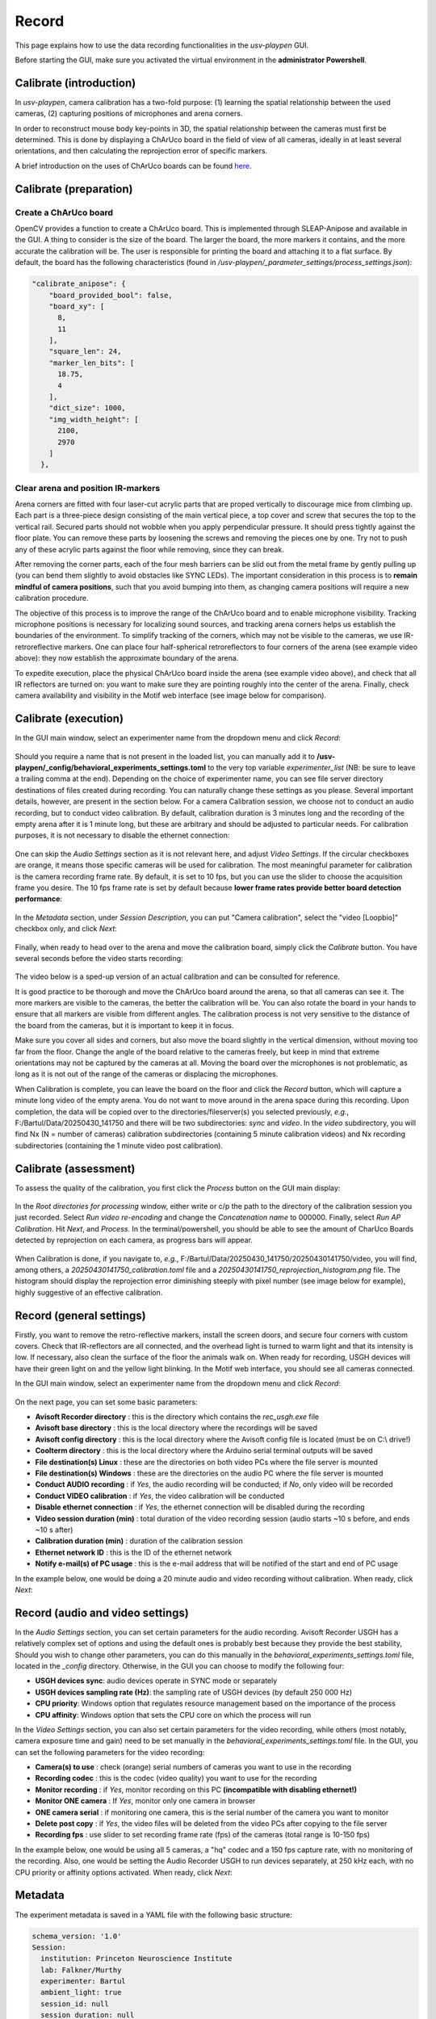 .. _Record:

Record
======
This page explains how to use the data recording functionalities in the *usv-playpen* GUI.

Before starting the GUI, make sure you activated the virtual environment in the **administrator Powershell**.

Calibrate (introduction)
------------------------
In *usv-playpen*, camera calibration has a two-fold purpose: (1) learning the spatial relationship between the used cameras, (2) capturing positions of microphones and arena corners.

In order to reconstruct mouse body key-points in 3D, the spatial relationship between the cameras must first be determined.
This is done by displaying a ChArUco board in the field of view of all cameras, ideally in at least several orientations,
and then calculating the reprojection error of specific markers.

A brief introduction on the uses of ChArUco boards can be found `here <https://docs.opencv.org/3.4/df/d4a/tutorial_charuco_detection.html>`_.

.. figure:: https://raw.githubusercontent.com/bartulem/usv-playpen/refs/heads/main/docs/media/charuco.png
   :width: 650
   :height: 400
   :align: center
   :alt: ChArUco board

.. raw:: html

   <br>

Calibrate (preparation)
-----------------------

Create a ChArUco board
^^^^^^^^^^^^^^^^^^^^^^
OpenCV provides a function to create a ChArUco board. This is implemented through SLEAP-Anipose and available in the GUI.
A thing to consider is the size of the board. The larger the board, the more markers it contains, and the more accurate the
calibration will be. The user is responsible for printing the board and attaching it to a flat surface. By default, the board
has the following characteristics (found in */usv-playpen/_parameter_settings/process_settings.json*):

.. code-block:: json

    "calibrate_anipose": {
        "board_provided_bool": false,
        "board_xy": [
          8,
          11
        ],
        "square_len": 24,
        "marker_len_bits": [
          18.75,
          4
        ],
        "dict_size": 1000,
        "img_width_height": [
          2100,
          2970
        ]
      },

Clear arena and position IR-markers
^^^^^^^^^^^^^^^^^^^^^^^^^^^^^^^^^^^

.. image:: https://raw.githubusercontent.com/bartulem/usv-playpen/refs/heads/main/docs/media/placing_markers.gif
   :width: 225
   :height: 400
   :align: left
   :alt: Corner marker

Arena corners are fitted with four laser-cut acrylic parts that are proped vertically to discourage mice from climbing up. Each part is a three-piece design consisting of the main vertical piece, a top cover and
screw that secures the top to the vertical rail. Secured parts should not wobble when you apply perpendicular pressure. It should press tightly against the floor plate. You can remove these parts by
loosening the screws and removing the pieces one by one. Try not to push any of these acrylic parts against the floor while removing, since they can break.

After removing the corner parts, each of the four mesh
barriers can be slid out from the metal frame by gently pulling up (you can bend them slightly to avoid obstacles like SYNC LEDs). The important consideration in this process is to **remain mindful of camera positions**,
such that you avoid bumping into them, as changing camera positions will require a new calibration procedure.

The objective of this process is to improve the range of the ChArUco board and to enable microphone visibility. Tracking microphone positions is
necessary for localizing sound sources, and tracking arena corners helps us establish the boundaries of the environment. To simplify tracking of the
corners, which may not be visible to the cameras, we use IR-retroreflective markers. One can place four half-spherical retroreflectors to four
corners of the arena (see example video above): they now establish the approximate boundary of the arena.

To expedite execution, place the physical ChArUco board inside the arena (see example video above), and check that all IR reflectors are turned on: you want to make sure
they are pointing roughly into the center of the arena. Finally, check camera availability and visibility in the Motif web interface (see image below for comparison).

.. figure:: https://raw.githubusercontent.com/bartulem/usv-playpen/refs/heads/main/docs/media/ir_reflectors_difference.png
   :width: 800
   :height: 320
   :align: center
   :alt: IR Reflectors Difference

.. raw:: html

   <br>

Calibrate (execution)
---------------------
In the GUI main window, select an experimenter name from the dropdown menu and click *Record*:

.. figure:: https://raw.githubusercontent.com/bartulem/usv-playpen/refs/heads/main/docs/media/calibration_step_0.png
   :align: center
   :alt: Calibration Step 0

.. raw:: html

   <br>

Should you require a name that is not present in the loaded list, you can manually add it to **/usv-playpen/_config/behavioral_experiments_settings.toml** to the very top variable *experimenter_list* (NB: be sure to leave a trailing comma at the end). Depending on the choice of experimenter name, you can see file server directory destinations of files created during recording. You can naturally change these settings as you please. Several important details, however, are present in the section below. For a camera Calibration session, we choose not to conduct an audio recording, but to conduct video calibration. By default, calibration duration is 3 minutes long and the recording of the empty arena after it is 1 minute long, but these are arbitrary and should be adjusted to particular needs. For calibration purposes, it is not necessary to disable the ethernet connection:

.. figure:: https://raw.githubusercontent.com/bartulem/usv-playpen/refs/heads/main/docs/media/calibration_step_1.png
   :align: center
   :alt: Calibration Step 1

.. raw:: html

   <br>

One can skip the *Audio Settings* section as it is not relevant here, and adjust *Video Settings*. If the circular checkboxes are orange, it means those specific cameras will be used for calibration. The most meaningful parameter for calibration is the camera recording frame rate. By default, it is set to 10 fps, but you can use the slider to choose the acquisition frame you desire. The 10 fps frame rate is set by default because **lower frame rates provide better board detection performance**:

.. figure:: https://raw.githubusercontent.com/bartulem/usv-playpen/refs/heads/main/docs/media/calibration_step_2a.png
   :align: center
   :alt: Calibration Step 2

.. raw:: html

   <br>

In the *Metadata* section, under *Session Description*, you can put "Camera calibration", select the "video [Loopbio]" checkbox only, and click *Next*:

.. figure:: https://raw.githubusercontent.com/bartulem/usv-playpen/refs/heads/main/docs/media/calibration_step_2b.png
   :align: center
   :alt: Calibration Step 2

.. raw:: html

   <br>

Finally, when ready to head over to the arena and move the calibration board, simply click the *Calibrate* button. You have several seconds before the video starts recording:

.. figure:: https://raw.githubusercontent.com/bartulem/usv-playpen/refs/heads/main/docs/media/calibration_step_3.png
   :align: center
   :alt: Calibration Step 3

.. raw:: html

   <br>

The video below is a sped-up version of an actual calibration and can be consulted for reference.

.. image:: https://raw.githubusercontent.com/bartulem/usv-playpen/refs/heads/main/docs/media/calibration_process.gif
   :width: 225
   :height: 400
   :align: left
   :alt: Calibration Example

It is good practice to be thorough and move the ChArUco board around the arena, so that all cameras can see it. The more markers are visible to the cameras, the better the calibration will be. You can also rotate the board in your hands to ensure that all markers are visible from different angles. The calibration process is not very sensitive to the distance of the board from the cameras, but it is important to keep it in focus.

Make sure you cover all sides and corners, but also move the board slightly in the vertical dimension, without moving too far from the floor. Change the angle of the board relative to the cameras freely, but keep in mind that extreme orientations may not be captured by the cameras at all. Moving the board over the microphones is not problematic, as long as it is not out of the range of the cameras or displacing the microphones.

When Calibration is complete, you can leave the board on the floor and click the *Record* button, which will capture a minute long video of the empty arena. You do not want to move around in the arena space during this recording. Upon completion, the data will be copied over to the directories/fileserver(s) you selected previously, *e.g.*, F:/Bartul/Data/20250430_141750 and there will be two subdirectories: *sync* and *video*. In the *video* subdirectory, you will find Nx (N = number of cameras) calibration subdirectories (containing 5 minute calibration videos) and Nx recording subdirectories (containing the 1 minute video post calibration).


Calibrate (assessment)
----------------------
To assess the quality of the calibration, you first click the *Process* button on the GUI main display:

.. figure:: https://raw.githubusercontent.com/bartulem/usv-playpen/refs/heads/main/docs/media/calibration_step_4.png
   :align: center
   :alt: Calibration Step 4

.. raw:: html

   <br>

In the *Root directories for processing* window, either write or c/p the path to the directory of the calibration session you just recorded. Select *Run video re-encoding* and change the *Concatenation name* to 000000. Finally, select *Run AP Calibration*. Hit *Next*, and *Process*. In the terminal/powershell, you should be able to see the amount of CharUco Boards detected by reprojection on each camera, as progress bars will appear.

.. figure:: https://raw.githubusercontent.com/bartulem/usv-playpen/refs/heads/main/docs/media/calibration_step_5.png
   :align: center
   :alt: Calibration Step 5

.. raw:: html

   <br>

When Calibration is done, if you navigate to, *e.g.*, F:/Bartul/Data/20250430_141750/20250430141750/video, you will find, among others, a *20250430141750_calibration.toml* file and a *20250430141750_reprojection_histogram.png* file. The histogram should display the reprojection error diminishing steeply with pixel number (see image below for example), highly suggestive of an effective calibration.

.. figure:: https://raw.githubusercontent.com/bartulem/usv-playpen/refs/heads/main/docs/media/reprojection_histogram_example.png
   :align: center
   :width: 500
   :height: 375
   :alt: Reprojection Example

.. raw:: html

   <br>

Record (general settings)
-------------------------
Firstly, you want to remove the retro-reflective markers, install the screen doors, and secure four corners with custom covers. Check that IR-reflectors are all connected, and the overhead light is turned to warm light and that its intensity is low. If necessary, also clean the surface of the floor the animals walk on. When ready for recording, USGH devices will have their green light on and the yellow light blinking. In the Motif web interface, you should see all cameras connected.

In the GUI main window, select an experimenter name from the dropdown menu and click *Record*:

.. figure:: https://raw.githubusercontent.com/bartulem/usv-playpen/refs/heads/main/docs/media/recording_step_0.png
   :align: center
   :alt: Recording Step 0

.. raw:: html

   <br>

On the next page, you can set some basic parameters:

* **Avisoft Recorder directory** : this is the directory which contains the *rec_usgh.exe* file
* **Avisoft base directory** : this is the local directory where the recordings will be saved
* **Avisoft config directory** : this is the local directory where the Avisoft config file is located (must be on C:\\ drive!)
* **Coolterm directory** : this is the local directory where the Arduino serial terminal outputs will be saved
* **File destination(s) Linux** : these are the directories on both video PCs where the file server is mounted
* **File destination(s) Windows** : these are the directories on the audio PC where the file server is mounted
* **Conduct AUDIO recording** :  if *Yes*, the audio recording will be conducted; if *No*, only video will be recorded
* **Conduct VIDEO calibration** : if *Yes*, the video calibration will be conducted
* **Disable ethernet connection** : if *Yes*, the ethernet connection will be disabled during the recording
* **Video session duration (min)** : total duration of the video recording session (audio starts ~10 s before, and ends ~10 s after)
* **Calibration duration (min)** : duration of the calibration session
* **Ethernet network ID** : this is the ID of the ethernet network
* **Notify e-mail(s) of PC usage** : this is the e-mail address that will be notified of the start and end of PC usage

In the example below, one would be doing a 20 minute audio and video recording without calibration. When ready, click *Next*:

.. figure:: https://raw.githubusercontent.com/bartulem/usv-playpen/refs/heads/main/docs/media/recording_step_1.png
   :align: center
   :alt: Recording Step 1

.. raw:: html

   <br>

Record (audio and video settings)
---------------------------------

In the *Audio Settings* section, you can set certain parameters for the audio recording. Avisoft Recorder USGH has a relatively complex set of options and using the default ones is probably best because they provide the best stability, Should you wish to change other parameters, you can do this manually in the *behavioral_experiments_settings.toml* file, located in the *_config* directory. Otherwise, in the GUI you can choose to modify the following four:

* **USGH devices sync**: audio devices operate in SYNC mode or separately
* **USGH devices sampling rate (Hz)**: the sampling rate of USGH devices (by default 250 000 Hz)
* **CPU priority**: Windows option that regulates resource management based on the importance of the process
* **CPU affinity**: Windows option that sets the CPU core on which the process will run

In the *Video Settings* section, you can also set certain parameters for the video recording, while others (most notably, camera exposure time and gain) need to be set manually in the *behavioral_experiments_settings.toml* file. In the GUI, you can set the following parameters for the video recording:

* **Camera(s) to use** : check (orange) serial numbers of cameras you want to use in the recording
* **Recording codec** : this is the codec (video quality) you want to use for the recording
* **Monitor recording** : if *Yes*, monitor recording on this PC **(incompatible with disabling ethernet!)**
* **Monitor ONE camera** : If *Yes*, monitor only one camera in browser
* **ONE camera serial** : if monitoring one camera, this is the serial number of the camera you want to monitor
* **Delete post copy** : if *Yes*, the video files will be deleted from the video PCs after copying to the file server
* **Recording fps** : use slider to set recording frame rate (fps) of the cameras (total range is 10-150 fps)

In the example below, one would be using all 5 cameras, a "hq" codec and a 150 fps capture rate, with no monitoring of the recording. Also, one would be setting the Audio Recorder USGH to run devices separately, at 250 kHz each, with no CPU priority or affinity options activated. When ready, click *Next*:

.. figure:: https://raw.githubusercontent.com/bartulem/usv-playpen/refs/heads/main/docs/media/recording_step_2.png
   :align: center
   :alt: Recording Step 2

.. raw:: html

   <br>

Metadata
--------

The experiment metadata is saved in a YAML file with the following basic structure:

.. code-block:: yaml

    schema_version: '1.0'
    Session:
      institution: Princeton Neuroscience Institute
      lab: Falkner/Murthy
      experimenter: Bartul
      ambient_light: true
      session_id: null
      session_duration: null
      session_experiment_code: ''
      session_usv_count: null
      session_usv_assigned: false
      session_tracking_3D: false
      session_usv_playback_file: ''
      session_description: Camera calibration
      calibration_session: ''
      keywords: []
      notes: ''
    Environment:
      playpen_version: null
      luminance_lux: null
      temperature_celsius: null
      humidity_percent: null
    Equipment:
    Subjects: []

The metadata file has 4 main sections: *Session*, *Environment*, *Equipment* and *Subjects*. The *Session* section contains information about the experimenter, session ID, duration, description, etc. The *Environment* section contains information about the experimental environment, such as ambient light, temperature, humidity, etc. The *Equipment* section contains information about the equipment used in the experiment (*e.g.*, audio, video, ephys, sync, opto). The *Subjects* section contains information about the subjects used in the experiment and all interventions associated with each subject (*e.g.*, chemogenetic or optogenetic manipulations, e-phys implants, lesions, *etc.*).

In the *Metadata* window, you can change parameters associated with each section and observe live changes to the document on the right:

.. figure:: https://raw.githubusercontent.com/bartulem/usv-playpen/refs/heads/main/docs/media/recording_step_3.png
   :align: center
   :alt: Recording Step 3

.. raw:: html

   <br>

It is worth noting that you can also manually modify the equipment settings in the *_config/equipment.toml* file. Should you add further equipment to the list, note that it should be structured as *[equipment type.name]*:

.. code-block:: toml

    [video.Loopbio]
    device_model = 'Loopbio Triggerbox'
    device_sn = 'm_10009'
    device_count = 1
    device_sr = 150
    device_sr_calibration = 10
    sensor_model = 'FLIR Blackfly S BFS-U3-13Y3M'
    sensor_count = 5
    sensor_lens = ['Fujinon HF6XA-5M', 'Fujinon HF8XA-5M',]
    sensor_sn = [21241563, 21369048, 21372315, 21372316, 22085397,]
    sensor_exposure_time = [2500, 2500, 2500, 2500, 2500,]
    sensor_gain = [0, 0, 0, 0, 0]
    device_pc_name = ['PNI-22BRBG2N3', 'PNI-221M80LM3']
    device_pc_model = 'Dell Precision 3650'
    device_pc_cpu = 'i9-11900K'
    device_pc_gpu = 'NVIDIA Quadro P2200'
    device_pc_memory = '16Gb'
    device_pc_os = 'Ubuntu 18.04.6 LTS'
    acquisition_software = 'Motif'
    software_version = '5.2.0'
    output_file_extension = 'mp4'
    output_file_codec = 'nvenc-slow-yuv420'
    output_file_dtype = 'uint8'
    output_file_image_shape = [1024, 1280]

    [audio.Avisoft]
    device_model = 'UltraSoundGate 1216H'
    device_count = 2
    device_sn = ['1216H/33', '1216H/26',]
    device_sync = false
    device_sr = 250000
    sensor_model = 'CM16/CMPA'
    sensor_count = 24
    device_pc_name = 'PNI-DRMDK74'
    device_pc_model = 'Dell Precision 3680'
    device_pc_cpu = 'i9-14900'
    device_pc_memory = '64Gb'
    device_pc_os = 'Windows 11 Pro'
    acquisition_software = 'USGH Recorder'
    software_version = '4.4.2.26'
    output_file_extension = 'wav'
    output_file_dtype = 'int16'

    [audio.RPi]
    device_pc_name = 'usv-replay'
    device_pc_model = 'Raspberry Pi 4'
    device_pc_cpu = 'Broadcom BCM2711'
    device_pc_memory = '4Gb'
    device_pc_os = 'Raspberry Pi OS'
    device_sn = '100000005c5e21a6'
    device_amplifier = 'TDT SA1 Stereo Amplifier'
    device_sound_card = 'HifiBa=erry DAC2 HW1.2'
    speaker_model = 'Sony MDREX15LP/B'

    [ephys.NI_NPX]
    device_model = 'PXIe-1071'
    device_sn = '326047E'
    device_count = 1
    cable_bool = true
    cable_vendor = 'imec'
    hs_vendor = 'imec'
    probe_vendor = 'imec'
    device_pc_name = 'PNI-22DYL5GT3'
    device_pc_model = 'Dell Precision 3660'
    device_pc_cpu = 'i7-12700K'
    device_pc_memory = '64Gb'
    device_pc_os = 'Windows 11 Pro'
    acquisition_software = 'SpikeGLX'
    output_file_extension = 'bin'
    output_file_dtype = 'int16'

    [sync.NIDQ]
    device_model = 'BNC-2110'
    device_sn = '115290C'
    device_sr = 62500.72887
    device_pc_name = 'PNI-22DYL5GT3'
    device_pc_model = 'Dell Precision 3660'
    device_pc_cpu = 'i7-12700K'
    device_pc_memory = '64Gb'
    device_pc_os = 'Windows 11 Pro'
    acquisition_software = 'SpikeGLX'
    output_file_extension = 'bin'
    output_file_dtype = 'int16'

    [sync.LEDs]
    device_model = 'Arduino Uno R3'
    device_sn = '55736303931351408130'
    device_br = 9600
    device_port = 'COM5'
    device_sketch_name = 'generate_sync_pulses.ino'
    device_pc_name = 'PNI-DRMDK74'
    device_pc_model = 'Dell Precision 3680'
    device_pc_cpu = 'i9-14900'
    device_pc_memory = '64Gb'
    device_pc_os = 'Windows 11 Pro'
    acquisition_software = 'CoolTerm'
    software_version = '2.4.0'
    output_file_extension = 'txt'

    [opto.RED0]
    device_vendor = 'SLOC'
    device_model = 'RLM635TA-100FC'
    device_sn = 'RI02S10775'
    device_max_power = 500
    device_wavelenght = 634.2
    patch_cord_vendor = 'Doric'
    patch_cord_model = 'FCM-MF1.25_LAF'
    patch_cord_sn = 'P115017-01'
    patch_cord_NA = 0.57
    patch_cord_core_diameter = 400
    fiber_vendor = 'MBF Bioscience Neurophotometrics'
    fiber_length = 6
    fiber_NA = 0.39
    fiber_core_diameter = 200
    fiber_ferrule_diameter = 1.25
    device_pc_name = 'PNI-9828mc4'
    device_pc_model = 'Dell Pro Max Slim FCS1250'
    device_pc_cpu = 'Intel Core Ultra 9 Processor 285'
    device_pc_gpu = 'NVIDIA RTX 2000 ADA'
    device_pc_memory = '64Gb'
    device_pc_os = 'Windows 11 Pro'

Clicking *Next* saves all your settings to the */_config/behavioral_experiments_settings.toml* and */_config/_metadata.yaml* files. You should also observe how upon starting another recording, **all settings which you set previously will be automatically loaded**. When the mice are in the arena and the doors are closed, click *Record*:

.. figure:: https://raw.githubusercontent.com/bartulem/usv-playpen/refs/heads/main/docs/media/recording_step_4.png
   :align: center
   :alt: Recording Step 4

.. raw:: html

   <br>

The process starts with modifying the audio config file and enabling a CoolTerm process (the window will be minimized!). After this, the Avisoft Recorder should start within 10 seconds, and if it is working - a video recording will be initiated and ethernet will be disconnected during the chosen duration. You can monitor the video recording on another computer. When the time is up, video recording will stop, followed by audio recording, followed by CoolTerm. Ethernet will be reconnected and a file transfer procedure initiated. You will be notified when the file transfer procedure for the primary file server is completed.

Record (common issues)
----------------------
Audio PC restart (signaled by a lock screen, as sleep is disabled) can inadvertently **change identities of the main and secondary USGH device**. It is therefore good practice to check whether this had occurred before recording. When you locate the USGH devices, the main one will be labeled with "M", but both device will be receiving digital inputs on channels 2 (SYNC signal) and 4 (Triggerbox signal). If you start data acquisition in the Avisoft Recorder, it will be hard to tell whether a device switch had occurred, given that the inputs observe the same pattern across devices. A quick way to check this is to pull one of the digital imputs from the "M" device out and check whether the digital input disappeared from the presumed "M" device (channels 1-12), or the presumed "S" device (channels 13-24). If the former is the case, everything is functioning as it should. If the latter is the case, one needs to disconnect all six USB cables (3 from device "M", 3 from device "S") connecting to the audio PC. The approach then is to first connect the three "M" cables, and then after a brief pause (10-20 s) to reconnect the other three. One should keep checking the order of devices until the problem is resolved.  It is also important to check the the file server(s) is/are mounted to the PC.

When audio recordings are initiated, the GUI will wait ten seconds and then check whether the *rec_usgh.exe* process is running and if it is not frozen or crashed, it will initiate the video recording.

However, even with these precautions, in either *sync* or *no-sync* mode, detecting screen freezes might still fail. Moreover, **channel mixing in the form of incorrect channel arrangement** in the sync mode operating scheme (easily identifiable by recognizing digital inputs on the wrong channels) can occur upon starting the recording, which is a problem because it needs to be fixed manually. If any of such scenarios occurs, you should do the following:

* click the *Stop* button in the Motif web interface (which stops video recordings)
* close the Avisoft Recorder USGH application (force quit if necessary)
* delete any remaining audio files in local directories (not strictly necessary, but good practice)
* **beware that any residual video files will be copied to next recording's directory and you will have to delete them manually** (necessary so make a note!)
